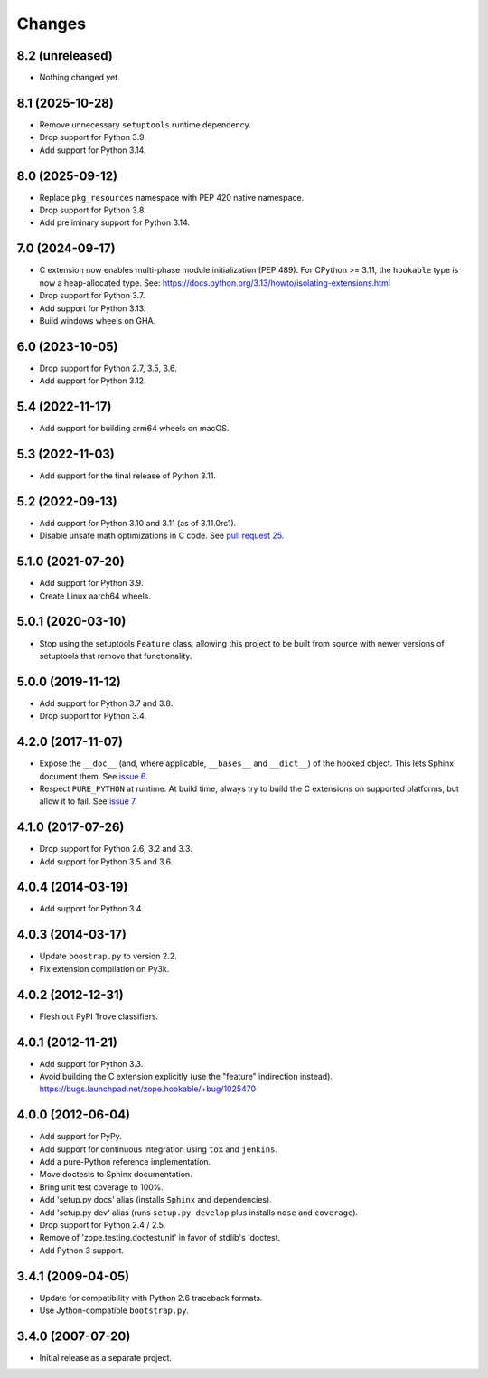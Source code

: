 =========
 Changes
=========

8.2 (unreleased)
================

- Nothing changed yet.


8.1 (2025-10-28)
================

- Remove unnecessary ``setuptools`` runtime dependency.

- Drop support for Python 3.9.

- Add support for Python 3.14.

8.0 (2025-09-12)
================

- Replace ``pkg_resources`` namespace with PEP 420 native namespace.

- Drop support for Python 3.8.

- Add preliminary support for Python 3.14.

7.0 (2024-09-17)
================

- C extension now enables multi-phase module initialization (PEP 489).
  For CPython >= 3.11, the ``hookable`` type is now a heap-allocated
  type.  See:
  https://docs.python.org/3.13/howto/isolating-extensions.html

- Drop support for Python 3.7.

- Add support for Python 3.13.

- Build windows wheels on GHA.


6.0 (2023-10-05)
================

- Drop support for Python 2.7, 3.5, 3.6.

- Add support for Python 3.12.


5.4 (2022-11-17)
================

- Add support for building arm64 wheels on macOS.


5.3 (2022-11-03)
================

- Add support for the final release of Python 3.11.


5.2 (2022-09-13)
================

- Add support for Python 3.10 and 3.11 (as of 3.11.0rc1).

- Disable unsafe math optimizations in C code.  See `pull request 25
  <https://github.com/zopefoundation/zope.hookable/pull/25>`_.


5.1.0 (2021-07-20)
==================

- Add support for Python 3.9.

- Create Linux aarch64 wheels.


5.0.1 (2020-03-10)
==================

- Stop using the setuptools ``Feature`` class, allowing this
  project to be built from source with newer versions of setuptools
  that remove that functionality.


5.0.0 (2019-11-12)
==================

- Add support for Python 3.7 and 3.8.

- Drop support for Python 3.4.


4.2.0 (2017-11-07)
==================

- Expose the ``__doc__`` (and, where applicable, ``__bases__`` and
  ``__dict__``) of the hooked object. This lets Sphinx document them.
  See `issue 6 <https://github.com/zopefoundation/zope.hookable/issues/6>`_.

- Respect ``PURE_PYTHON`` at runtime. At build time, always try to
  build the C extensions on supported platforms, but allow it to fail.
  See `issue 7
  <https://github.com/zopefoundation/zope.hookable/issues/7>`_.


4.1.0 (2017-07-26)
==================

- Drop support for Python 2.6, 3.2 and 3.3.

- Add support for Python 3.5 and 3.6.

4.0.4 (2014-03-19)
==================

- Add support for Python 3.4.

4.0.3 (2014-03-17)
==================

- Update ``boostrap.py`` to version 2.2.

- Fix extension compilation on Py3k.

4.0.2 (2012-12-31)
==================

- Flesh out PyPI Trove classifiers.

4.0.1 (2012-11-21)
==================

- Add support for Python 3.3.

- Avoid building the C extension explicitly (use the "feature" indirection
  instead).  https://bugs.launchpad.net/zope.hookable/+bug/1025470

4.0.0 (2012-06-04)
==================

- Add support for PyPy.

- Add support for continuous integration using ``tox`` and ``jenkins``.

- Add a pure-Python reference implementation.

- Move doctests to Sphinx documentation.

- Bring unit test coverage to 100%.

- Add 'setup.py docs' alias (installs ``Sphinx`` and dependencies).

- Add 'setup.py dev' alias (runs ``setup.py develop`` plus installs
  ``nose`` and ``coverage``).

- Drop support for Python 2.4 / 2.5.

- Remove of 'zope.testing.doctestunit' in favor of stdlib's 'doctest.

- Add Python 3 support.

3.4.1 (2009-04-05)
==================

- Update for compatibility with Python 2.6 traceback formats.

- Use Jython-compatible ``bootstrap.py``.

3.4.0 (2007-07-20)
==================

- Initial release as a separate project.
